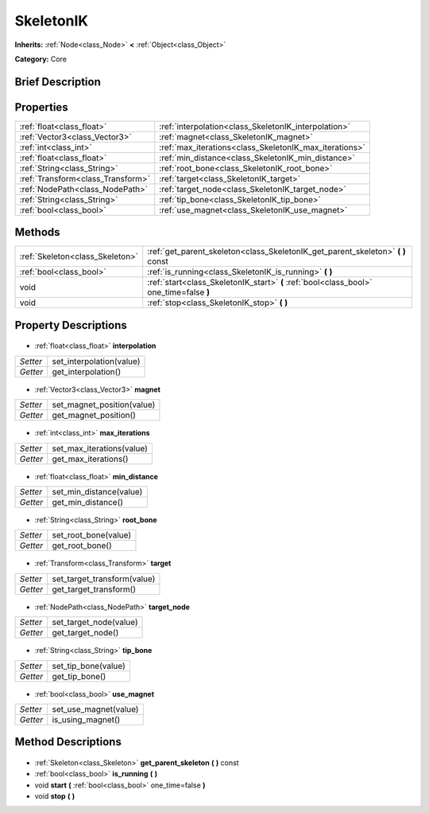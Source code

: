 .. Generated automatically by doc/tools/makerst.py in Godot's source tree.
.. DO NOT EDIT THIS FILE, but the SkeletonIK.xml source instead.
.. The source is found in doc/classes or modules/<name>/doc_classes.

.. _class_SkeletonIK:

SkeletonIK
==========

**Inherits:** :ref:`Node<class_Node>` **<** :ref:`Object<class_Object>`

**Category:** Core

Brief Description
-----------------



Properties
----------

+-----------------------------------+--------------------------------------------------------+
| :ref:`float<class_float>`         | :ref:`interpolation<class_SkeletonIK_interpolation>`   |
+-----------------------------------+--------------------------------------------------------+
| :ref:`Vector3<class_Vector3>`     | :ref:`magnet<class_SkeletonIK_magnet>`                 |
+-----------------------------------+--------------------------------------------------------+
| :ref:`int<class_int>`             | :ref:`max_iterations<class_SkeletonIK_max_iterations>` |
+-----------------------------------+--------------------------------------------------------+
| :ref:`float<class_float>`         | :ref:`min_distance<class_SkeletonIK_min_distance>`     |
+-----------------------------------+--------------------------------------------------------+
| :ref:`String<class_String>`       | :ref:`root_bone<class_SkeletonIK_root_bone>`           |
+-----------------------------------+--------------------------------------------------------+
| :ref:`Transform<class_Transform>` | :ref:`target<class_SkeletonIK_target>`                 |
+-----------------------------------+--------------------------------------------------------+
| :ref:`NodePath<class_NodePath>`   | :ref:`target_node<class_SkeletonIK_target_node>`       |
+-----------------------------------+--------------------------------------------------------+
| :ref:`String<class_String>`       | :ref:`tip_bone<class_SkeletonIK_tip_bone>`             |
+-----------------------------------+--------------------------------------------------------+
| :ref:`bool<class_bool>`           | :ref:`use_magnet<class_SkeletonIK_use_magnet>`         |
+-----------------------------------+--------------------------------------------------------+

Methods
-------

+----------------------------------+-----------------------------------------------------------------------------------------+
| :ref:`Skeleton<class_Skeleton>`  | :ref:`get_parent_skeleton<class_SkeletonIK_get_parent_skeleton>` **(** **)** const      |
+----------------------------------+-----------------------------------------------------------------------------------------+
| :ref:`bool<class_bool>`          | :ref:`is_running<class_SkeletonIK_is_running>` **(** **)**                              |
+----------------------------------+-----------------------------------------------------------------------------------------+
| void                             | :ref:`start<class_SkeletonIK_start>` **(** :ref:`bool<class_bool>` one_time=false **)** |
+----------------------------------+-----------------------------------------------------------------------------------------+
| void                             | :ref:`stop<class_SkeletonIK_stop>` **(** **)**                                          |
+----------------------------------+-----------------------------------------------------------------------------------------+

Property Descriptions
---------------------

  .. _class_SkeletonIK_interpolation:

- :ref:`float<class_float>` **interpolation**

+----------+--------------------------+
| *Setter* | set_interpolation(value) |
+----------+--------------------------+
| *Getter* | get_interpolation()      |
+----------+--------------------------+

  .. _class_SkeletonIK_magnet:

- :ref:`Vector3<class_Vector3>` **magnet**

+----------+----------------------------+
| *Setter* | set_magnet_position(value) |
+----------+----------------------------+
| *Getter* | get_magnet_position()      |
+----------+----------------------------+

  .. _class_SkeletonIK_max_iterations:

- :ref:`int<class_int>` **max_iterations**

+----------+---------------------------+
| *Setter* | set_max_iterations(value) |
+----------+---------------------------+
| *Getter* | get_max_iterations()      |
+----------+---------------------------+

  .. _class_SkeletonIK_min_distance:

- :ref:`float<class_float>` **min_distance**

+----------+-------------------------+
| *Setter* | set_min_distance(value) |
+----------+-------------------------+
| *Getter* | get_min_distance()      |
+----------+-------------------------+

  .. _class_SkeletonIK_root_bone:

- :ref:`String<class_String>` **root_bone**

+----------+----------------------+
| *Setter* | set_root_bone(value) |
+----------+----------------------+
| *Getter* | get_root_bone()      |
+----------+----------------------+

  .. _class_SkeletonIK_target:

- :ref:`Transform<class_Transform>` **target**

+----------+-----------------------------+
| *Setter* | set_target_transform(value) |
+----------+-----------------------------+
| *Getter* | get_target_transform()      |
+----------+-----------------------------+

  .. _class_SkeletonIK_target_node:

- :ref:`NodePath<class_NodePath>` **target_node**

+----------+------------------------+
| *Setter* | set_target_node(value) |
+----------+------------------------+
| *Getter* | get_target_node()      |
+----------+------------------------+

  .. _class_SkeletonIK_tip_bone:

- :ref:`String<class_String>` **tip_bone**

+----------+---------------------+
| *Setter* | set_tip_bone(value) |
+----------+---------------------+
| *Getter* | get_tip_bone()      |
+----------+---------------------+

  .. _class_SkeletonIK_use_magnet:

- :ref:`bool<class_bool>` **use_magnet**

+----------+-----------------------+
| *Setter* | set_use_magnet(value) |
+----------+-----------------------+
| *Getter* | is_using_magnet()     |
+----------+-----------------------+

Method Descriptions
-------------------

  .. _class_SkeletonIK_get_parent_skeleton:

- :ref:`Skeleton<class_Skeleton>` **get_parent_skeleton** **(** **)** const

  .. _class_SkeletonIK_is_running:

- :ref:`bool<class_bool>` **is_running** **(** **)**

  .. _class_SkeletonIK_start:

- void **start** **(** :ref:`bool<class_bool>` one_time=false **)**

  .. _class_SkeletonIK_stop:

- void **stop** **(** **)**

